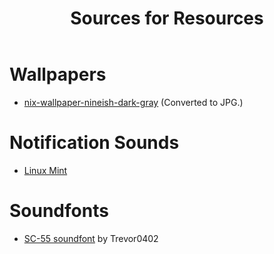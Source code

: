 #+title: Sources for Resources

* Wallpapers
  - [[https://github.com/NixOS/nixos-artwork/blob/master/wallpapers/nix-wallpaper-nineish-dark-gray.png][nix-wallpaper-nineish-dark-gray]] (Converted to JPG.)

* Notification Sounds
- [[https://www.youtube.com/watch?v=6soBlsr1Mx0][Linux Mint]]

* Soundfonts
- [[https://www.doomworld.com/forum/topic/118828-trevor0402s-sc-55-soundfont/][SC-55 soundfont]] by Trevor0402
